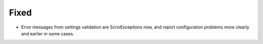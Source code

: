 Fixed
.....

- Error messages from settings validation are ScrivExceptions now, and report
  configuration problems more clearly and earlier in some cases.
